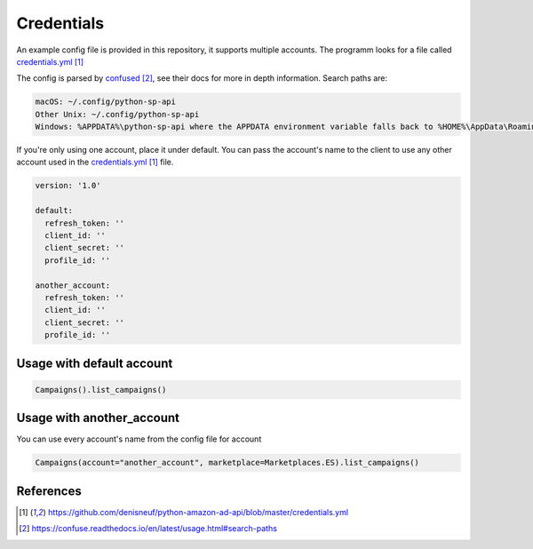 Credentials
===========

An example config file is provided in this repository, it supports multiple accounts.
The programm looks for a file called `credentials.yml`_

The config is parsed by `confused`_, see their docs for more in depth information.
Search paths are:

..  code-block:: bash

    macOS: ~/.config/python-sp-api
    Other Unix: ~/.config/python-sp-api
    Windows: %APPDATA%\python-sp-api where the APPDATA environment variable falls back to %HOME%\AppData\Roaming if undefined

If you're only using one account, place it under default. You can pass the account's name to the client to use any other account used in the `credentials.yml`_ file.

..  code-block:: yaml

    version: '1.0'

    default:
      refresh_token: ''
      client_id: ''
      client_secret: ''
      profile_id: ''

    another_account:
      refresh_token: ''
      client_id: ''
      client_secret: ''
      profile_id: ''


**************************
Usage with default account
**************************

..  code-block:: python

    Campaigns().list_campaigns()


**************************
Usage with another_account
**************************

You can use every account's name from the config file for account

..  code-block:: python

	Campaigns(account="another_account", marketplace=Marketplaces.ES).list_campaigns()


**********
References
**********

.. target-notes::

.. _`credentials.yml`: https://github.com/denisneuf/python-amazon-ad-api/blob/master/credentials.yml
.. _`confused`: https://confuse.readthedocs.io/en/latest/usage.html#search-paths


